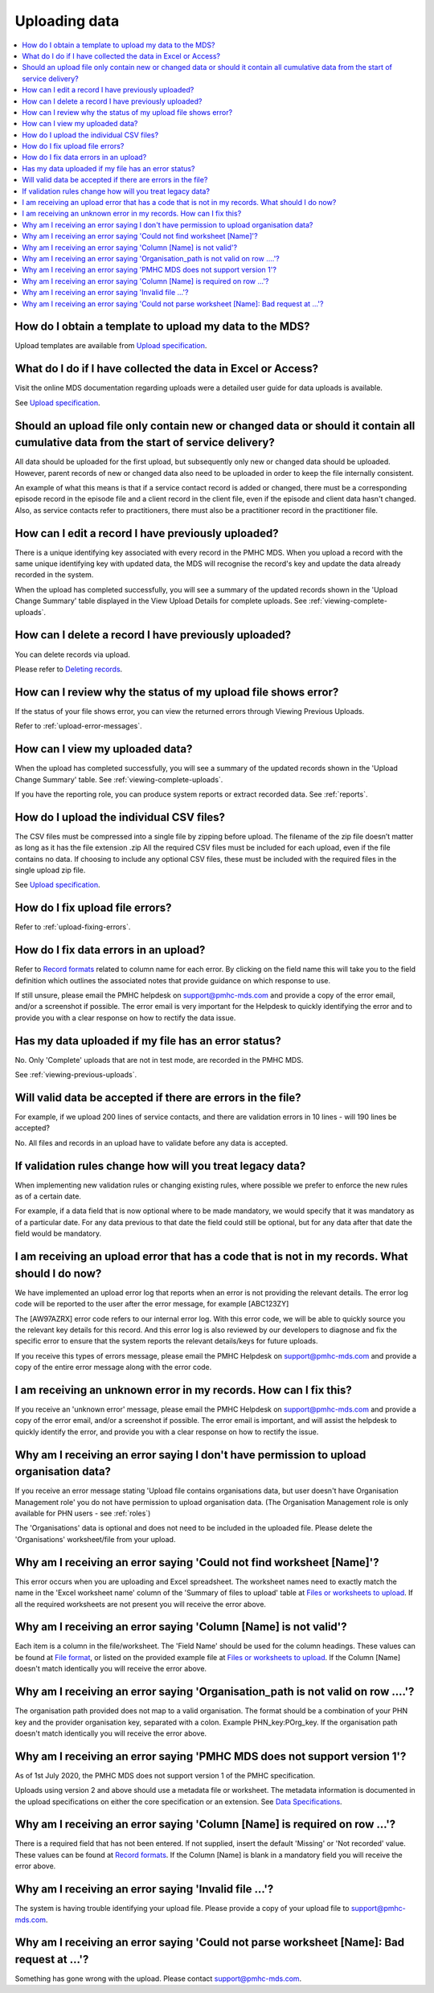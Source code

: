 .. _uploading-data-FAQs:

Uploading data
^^^^^^^^^^^^^^

.. contents::
   :local:
   :depth: 2

.. _data-template-faq:

How do I obtain a template to upload my data to the MDS?
~~~~~~~~~~~~~~~~~~~~~~~~~~~~~~~~~~~~~~~~~~~~~~~~~~~~~~~~

Upload templates are available from `Upload specification <https://docs.pmhc-mds.com/en/v1/data-specification/upload-specification.html#upload-specification>`_.


What do I do if I have collected the data in Excel or Access?
~~~~~~~~~~~~~~~~~~~~~~~~~~~~~~~~~~~~~~~~~~~~~~~~~~~~~~~~~~~~~

Visit the online MDS documentation regarding uploads were a detailed user guide for data uploads is available.

See `Upload specification <https://docs.pmhc-mds.com/en/v1/data-specification/upload-specification.html#upload-specification>`_.

.. _which_data:

Should an upload file only contain new or changed data or should it contain all cumulative data from the start of service delivery?
~~~~~~~~~~~~~~~~~~~~~~~~~~~~~~~~~~~~~~~~~~~~~~~~~~~~~~~~~~~~~~~~~~~~~~~~~~~~~~~~~~~~~~~~~~~~~~~~~~~~~~~~~~~~~~~~~~~~~~~~~~~~~~~~~~~

All data should be uploaded for the first upload, but subsequently only new or
changed data should be uploaded. However, parent records of new or changed data
also need to be uploaded in order to keep the file internally consistent.

An example of what this means is that if a service contact record is added
or changed, there must be a corresponding episode record in the episode file
and a client record in the client file, even if the episode and client data
hasn't changed. Also, as service contacts refer to practitioners, there must
also be a practitioner record in the practitioner file.

.. _upload-edit-data-faq:

How can I edit a record I have previously uploaded?
~~~~~~~~~~~~~~~~~~~~~~~~~~~~~~~~~~~~~~~~~~~~~~~~~~~

There is a unique identifying key associated with every record in the PMHC MDS.
When you upload a record with the same unique identifying key with updated data,
the MDS will recognise the record's key and update the data already recorded
in the system.

When the upload has completed successfully, you will see a summary of the updated
records shown in the 'Upload Change Summary' table displayed in the View Upload
Details for complete uploads. See :ref:`viewing-complete-uploads`.

.. _upload-delete-data-faq:

How can I delete a record I have previously uploaded?
~~~~~~~~~~~~~~~~~~~~~~~~~~~~~~~~~~~~~~~~~~~~~~~~~~~~~

You can delete records via upload.

Please refer to `Deleting records <https://docs.pmhc-mds.com/en/v1/data-specification/upload-specification.html#deleting-records>`_.

.. _upload-error-faq:

How can I review why the status of my upload file shows error?
~~~~~~~~~~~~~~~~~~~~~~~~~~~~~~~~~~~~~~~~~~~~~~~~~~~~~~~~~~~~~~

If the status of your file shows error, you can view the returned errors
through Viewing Previous Uploads.

Refer to :ref:`upload-error-messages`.

.. _upload-view-data-faq:

How can I view my uploaded data?
~~~~~~~~~~~~~~~~~~~~~~~~~~~~~~~~

When the upload has completed successfully, you will see a summary of the updated
records shown in the 'Upload Change Summary' table. See :ref:`viewing-complete-uploads`.

If you have the reporting role, you can produce system reports or extract recorded data.
See :ref:`reports`.

.. _upload-csv-files-faq:

How do I upload the individual CSV files?
~~~~~~~~~~~~~~~~~~~~~~~~~~~~~~~~~~~~~~~~~

The CSV files must be compressed into a single file by zipping before upload.
The filename of the zip file doesn’t matter as long as it has the file extension .zip
All the required CSV files must be included for each upload, even if the file
contains no data. If choosing to include any optional CSV files, these must be
included with the required files in the single upload zip file.

See `Upload specification <https://docs.pmhc-mds.com/en/v1/data-specification/upload-specification.html#upload-specification>`_.

.. _upload-files-error-faq:

How do I fix upload file errors?
~~~~~~~~~~~~~~~~~~~~~~~~~~~~~~~~

Refer to :ref:`upload-fixing-errors`.

.. _upload-data-error-faq:

How do I fix data errors in an upload?
~~~~~~~~~~~~~~~~~~~~~~~~~~~~~~~~~~~~~~

Refer to `Record formats <https://docs.pmhc-mds.com/en/v1/data-specification/data-model-and-specifications.html#record-formats>`_ related to column name for each error. By clicking
on the field name this will take you to the field definition which outlines the
associated notes that provide guidance on which response to use.

If still unsure, please email the PMHC helpdesk on support@pmhc-mds.com and provide
a copy of the error email, and/or a screenshot if possible. The error email is
very important for the Helpdesk to quickly identifying the error and to provide
you with a clear response on how to rectify the data issue.

.. _upload-error-support-faq:

Has my data uploaded if my file has an error status?
~~~~~~~~~~~~~~~~~~~~~~~~~~~~~~~~~~~~~~~~~~~~~~~~~~~~

No. Only 'Complete' uploads that are not in test mode, are recorded in the PMHC MDS.

See :ref:`viewing-previous-uploads`.

.. _when_is_file_accepted:

Will valid data be accepted if there are errors in the file?
~~~~~~~~~~~~~~~~~~~~~~~~~~~~~~~~~~~~~~~~~~~~~~~~~~~~~~~~~~~~

For example, if we upload 200 lines of service contacts, and there are
validation errors in 10 lines - will 190 lines be accepted?

No. All files and records in an upload have to validate before any data is
accepted.

.. _changing_validation_rules:

If validation rules change how will you treat legacy data?
~~~~~~~~~~~~~~~~~~~~~~~~~~~~~~~~~~~~~~~~~~~~~~~~~~~~~~~~~~

When implementing new validation rules or changing existing rules, where
possible we prefer to enforce the new rules as of a certain date.

For example, if a data field that is now optional where to be made mandatory, we
would specify that it was mandatory as of a particular date. For any data previous
to that date the field could still be optional, but for any data after that
date the field would be mandatory.

.. _upload_error_log:

I am receiving an upload error that has a code that is not in my records. What should I do now?
~~~~~~~~~~~~~~~~~~~~~~~~~~~~~~~~~~~~~~~~~~~~~~~~~~~~~~~~~~~~~~~~~~~~~~~~~~~~~~~~~~~~~~~~~~~~~~~

We have implemented an upload error log that reports when an error is not
providing the relevant details. The error log code will be reported to the user
after the error message, for example [ABC123ZY]

The [AW97AZRX] error code refers to our internal error log. With this error code,
we will be able to quickly source you the relevant key details for this record.
And this error log is also reviewed by our developers to diagnose and fix the
specific error to ensure that the system reports the relevant details/keys for
future uploads.

If you receive this types of errors message, please email the PMHC Helpdesk on
support@pmhc-mds.com and provide a copy of the entire error message along with
the error code.

.. _upload_unknown_error:

I am receiving an unknown error in my records. How can I fix this?
~~~~~~~~~~~~~~~~~~~~~~~~~~~~~~~~~~~~~~~~~~~~~~~~~~~~~~~~~~~~~~~~~~

If you receive an 'unknown error' message, please email the PMHC Helpdesk on
support@pmhc-mds.com and provide a copy of the error email, and/or a screenshot
if possible. The error email is important, and will assist the helpdesk to quickly
identify the error, and provide you with a clear response on how to rectify
the issue.

.. _upload_organisation_role_error:

Why am I receiving an error saying I don't have permission to upload organisation data?
~~~~~~~~~~~~~~~~~~~~~~~~~~~~~~~~~~~~~~~~~~~~~~~~~~~~~~~~~~~~~~~~~~~~~~~~~~~~~~~~~~~~~~~

If you receive an error message stating 'Upload file contains organisations data,
but user doesn't have Organisation Management role' you do not have permission
to upload organisation data. (The Organisation Management role is only available for PHN users - see :ref:`roles`)

The 'Organisations' data is optional and does not need to be included in the
uploaded file. Please delete the 'Organisations' worksheet/file from your upload.

.. _upload_missing_worksheet_error:

Why am I receiving an error saying 'Could not find worksheet [Name]'?
~~~~~~~~~~~~~~~~~~~~~~~~~~~~~~~~~~~~~~~~~~~~~~~~~~~~~~~~~~~~~~~~~~~~~

This error occurs when you are uploading and Excel spreadsheet. The worksheet
names need to exactly match the name in the 'Excel worksheet name' column
of the 'Summary of files to upload' table at `Files or worksheets to upload <https://docs.pmhc-mds.com/en/v1/data-specification/upload-specification.html#files-to-upload>`_. If all the
required worksheets are not present you will receive the error above.

.. _upload_invalid_column_error:

Why am I receiving an error saying 'Column [Name] is not valid'?
~~~~~~~~~~~~~~~~~~~~~~~~~~~~~~~~~~~~~~~~~~~~~~~~~~~~~~~~~~~~~~~~

Each item is a column in the file/worksheet. The 'Field Name' should be used for
the column headings. These values can be found at `File format <https://docs.pmhc-mds.com/en/v1/data-specification/upload-specification.html#file-format>`_, or
listed on the provided example file at `Files or worksheets to upload <https://docs.pmhc-mds.com/en/v1/data-specification/upload-specification.html#files-to-upload>`_. If the Column [Name]
doesn't match identically you will receive the error above.

.. _upload_invalid_org_path_error:

Why am I receiving an error saying 'Organisation_path is not valid on row ....'?
~~~~~~~~~~~~~~~~~~~~~~~~~~~~~~~~~~~~~~~~~~~~~~~~~~~~~~~~~~~~~~~~~~~~~~~~~~~~~~~~

The organisation path provided does not map to a valid organisation. The format
should be a combination of your PHN key and the provider organisation key,
separated with a colon. Example PHN_key:POrg_key. If the organisation path
doesn't match identically you will receive the error above.

.. _upload_invalid_version_number_error:

Why am I receiving an error saying 'PMHC MDS does not support version 1'?
~~~~~~~~~~~~~~~~~~~~~~~~~~~~~~~~~~~~~~~~~~~~~~~~~~~~~~~~~~~~~~~~~~~~~~~~~

As of 1st July 2020, the PMHC MDS does not support version 1 of the PMHC specification.

Uploads using version 2 and above should use a metadata file or worksheet. The
metadata information is documented in the upload specifications on either the
core specification or an extension. See `Data Specifications <https://docs.pmhc-mds.com/#data-specifications>`_.

.. _upload_invalid_column_name_error:

Why am I receiving an error saying 'Column [Name] is required on row ...'?
~~~~~~~~~~~~~~~~~~~~~~~~~~~~~~~~~~~~~~~~~~~~~~~~~~~~~~~~~~~~~~~~~~~~~~~~~~

There is a required field that has not been entered. If not supplied, insert the
default 'Missing' or 'Not recorded' value. These values can be found at `Record formats <https://docs.pmhc-mds.com/en/v1/data-specification/data-model-and-specifications.html#record-formats>`_.
If the Column [Name] is blank in a mandatory field you will receive the error above.

.. _upload_invalid_file_error:

Why am I receiving an error saying 'Invalid file ...'?
~~~~~~~~~~~~~~~~~~~~~~~~~~~~~~~~~~~~~~~~~~~~~~~~~~~~~~

The system is having trouble identifying your upload file. Please provide a copy
of your upload file to support@pmhc-mds.com.

.. _upload_bad_request_error:

Why am I receiving an error saying 'Could not parse worksheet [Name]: Bad request at ...'?
~~~~~~~~~~~~~~~~~~~~~~~~~~~~~~~~~~~~~~~~~~~~~~~~~~~~~~~~~~~~~~~~~~~~~~~~~~~~~~~~~~~~~~~~~~

Something has gone wrong with the upload. Please contact support@pmhc-mds.com.
